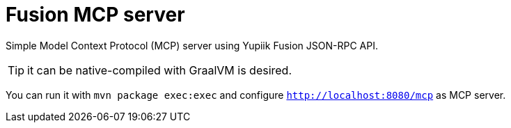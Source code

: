 = Fusion MCP server

Simple Model Context Protocol (MCP) server using Yupiik Fusion JSON-RPC API.

TIP: it can be native-compiled with GraalVM is desired.

You can run it with `mvn package exec:exec` and configure `http://localhost:8080/mcp` as MCP server.
